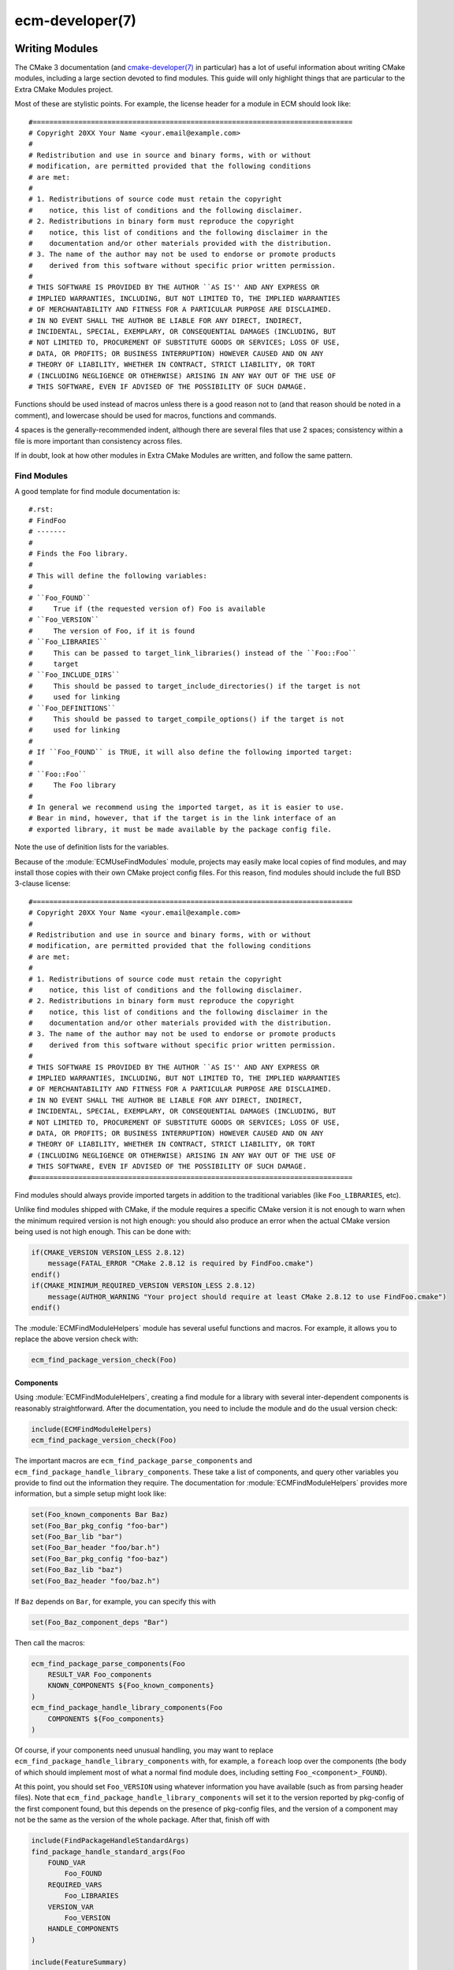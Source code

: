 .. ecm-manual-description: ECM Developer Reference

ecm-developer(7)
****************

.. only:: html or latex

   .. contents::


Writing Modules
===============

The CMake 3 documentation (and `cmake-developer(7)`_ in particular) has a lot of
useful information about writing CMake modules, including a large section
devoted to find modules. This guide will only highlight things that are
particular to the Extra CMake Modules project.

Most of these are stylistic points. For example, the license header for a module
in ECM should look like::

  #=============================================================================
  # Copyright 20XX Your Name <your.email@example.com>
  #
  # Redistribution and use in source and binary forms, with or without
  # modification, are permitted provided that the following conditions
  # are met:
  #
  # 1. Redistributions of source code must retain the copyright
  #    notice, this list of conditions and the following disclaimer.
  # 2. Redistributions in binary form must reproduce the copyright
  #    notice, this list of conditions and the following disclaimer in the
  #    documentation and/or other materials provided with the distribution.
  # 3. The name of the author may not be used to endorse or promote products
  #    derived from this software without specific prior written permission.
  #
  # THIS SOFTWARE IS PROVIDED BY THE AUTHOR ``AS IS'' AND ANY EXPRESS OR
  # IMPLIED WARRANTIES, INCLUDING, BUT NOT LIMITED TO, THE IMPLIED WARRANTIES
  # OF MERCHANTABILITY AND FITNESS FOR A PARTICULAR PURPOSE ARE DISCLAIMED.
  # IN NO EVENT SHALL THE AUTHOR BE LIABLE FOR ANY DIRECT, INDIRECT,
  # INCIDENTAL, SPECIAL, EXEMPLARY, OR CONSEQUENTIAL DAMAGES (INCLUDING, BUT
  # NOT LIMITED TO, PROCUREMENT OF SUBSTITUTE GOODS OR SERVICES; LOSS OF USE,
  # DATA, OR PROFITS; OR BUSINESS INTERRUPTION) HOWEVER CAUSED AND ON ANY
  # THEORY OF LIABILITY, WHETHER IN CONTRACT, STRICT LIABILITY, OR TORT
  # (INCLUDING NEGLIGENCE OR OTHERWISE) ARISING IN ANY WAY OUT OF THE USE OF
  # THIS SOFTWARE, EVEN IF ADVISED OF THE POSSIBILITY OF SUCH DAMAGE.

Functions should be used instead of macros unless there is a good reason not to
(and that reason should be noted in a comment), and lowercase should be used for
macros, functions and commands.

4 spaces is the generally-recommended indent, although there are several files
that use 2 spaces; consistency within a file is more important than consistency
across files.

If in doubt, look at how other modules in Extra CMake Modules are written, and
follow the same pattern.


Find Modules
------------

A good template for find module documentation is::

  #.rst:
  # FindFoo
  # -------
  #
  # Finds the Foo library.
  #
  # This will define the following variables:
  #
  # ``Foo_FOUND``
  #     True if (the requested version of) Foo is available
  # ``Foo_VERSION``
  #     The version of Foo, if it is found
  # ``Foo_LIBRARIES``
  #     This can be passed to target_link_libraries() instead of the ``Foo::Foo``
  #     target
  # ``Foo_INCLUDE_DIRS``
  #     This should be passed to target_include_directories() if the target is not
  #     used for linking
  # ``Foo_DEFINITIONS``
  #     This should be passed to target_compile_options() if the target is not
  #     used for linking
  #
  # If ``Foo_FOUND`` is TRUE, it will also define the following imported target:
  #
  # ``Foo::Foo``
  #     The Foo library
  #
  # In general we recommend using the imported target, as it is easier to use.
  # Bear in mind, however, that if the target is in the link interface of an
  # exported library, it must be made available by the package config file.

Note the use of definition lists for the variables.

Because of the :module:`ECMUseFindModules` module, projects may easily make
local copies of find modules, and may install those copies with their own CMake
project config files. For this reason, find modules should include the full BSD
3-clause license::

  #=============================================================================
  # Copyright 20XX Your Name <your.email@example.com>
  #
  # Redistribution and use in source and binary forms, with or without
  # modification, are permitted provided that the following conditions
  # are met:
  #
  # 1. Redistributions of source code must retain the copyright
  #    notice, this list of conditions and the following disclaimer.
  # 2. Redistributions in binary form must reproduce the copyright
  #    notice, this list of conditions and the following disclaimer in the
  #    documentation and/or other materials provided with the distribution.
  # 3. The name of the author may not be used to endorse or promote products
  #    derived from this software without specific prior written permission.
  #
  # THIS SOFTWARE IS PROVIDED BY THE AUTHOR ``AS IS'' AND ANY EXPRESS OR
  # IMPLIED WARRANTIES, INCLUDING, BUT NOT LIMITED TO, THE IMPLIED WARRANTIES
  # OF MERCHANTABILITY AND FITNESS FOR A PARTICULAR PURPOSE ARE DISCLAIMED.
  # IN NO EVENT SHALL THE AUTHOR BE LIABLE FOR ANY DIRECT, INDIRECT,
  # INCIDENTAL, SPECIAL, EXEMPLARY, OR CONSEQUENTIAL DAMAGES (INCLUDING, BUT
  # NOT LIMITED TO, PROCUREMENT OF SUBSTITUTE GOODS OR SERVICES; LOSS OF USE,
  # DATA, OR PROFITS; OR BUSINESS INTERRUPTION) HOWEVER CAUSED AND ON ANY
  # THEORY OF LIABILITY, WHETHER IN CONTRACT, STRICT LIABILITY, OR TORT
  # (INCLUDING NEGLIGENCE OR OTHERWISE) ARISING IN ANY WAY OUT OF THE USE OF
  # THIS SOFTWARE, EVEN IF ADVISED OF THE POSSIBILITY OF SUCH DAMAGE.
  #=============================================================================

Find modules should always provide imported targets in addition to the
traditional variables (like ``Foo_LIBRARIES``, etc).

Unlike find modules shipped with CMake, if the module requires a specific CMake
version it is not enough to warn when the minimum required version is not high
enough: you should also produce an error when the actual CMake version being
used is not high enough. This can be done with:

.. code-block:: cmake

  if(CMAKE_VERSION VERSION_LESS 2.8.12)
      message(FATAL_ERROR "CMake 2.8.12 is required by FindFoo.cmake")
  endif()
  if(CMAKE_MINIMUM_REQUIRED_VERSION VERSION_LESS 2.8.12)
      message(AUTHOR_WARNING "Your project should require at least CMake 2.8.12 to use FindFoo.cmake")
  endif()

The :module:`ECMFindModuleHelpers` module has several useful functions and
macros. For example, it allows you to replace the above version check with:

.. code-block:: cmake

  ecm_find_package_version_check(Foo)

Components
~~~~~~~~~~

Using :module:`ECMFindModuleHelpers`, creating a find module for a library with
several inter-dependent components is reasonably straightforward. After the
documentation, you need to include the module and do the usual version check:

.. code-block:: cmake

  include(ECMFindModuleHelpers)
  ecm_find_package_version_check(Foo)

The important macros are ``ecm_find_package_parse_components`` and
``ecm_find_package_handle_library_components``.  These take a list of
components, and query other variables you provide to find out the information
they require.  The documentation for :module:`ECMFindModuleHelpers` provides
more information, but a simple setup might look like:

.. code-block:: cmake

  set(Foo_known_components Bar Baz)
  set(Foo_Bar_pkg_config "foo-bar")
  set(Foo_Bar_lib "bar")
  set(Foo_Bar_header "foo/bar.h")
  set(Foo_Bar_pkg_config "foo-baz")
  set(Foo_Baz_lib "baz")
  set(Foo_Baz_header "foo/baz.h")

If ``Baz`` depends on ``Bar``, for example, you can specify this with

.. code-block:: cmake

  set(Foo_Baz_component_deps "Bar")

Then call the macros:

.. code-block:: cmake

  ecm_find_package_parse_components(Foo
      RESULT_VAR Foo_components
      KNOWN_COMPONENTS ${Foo_known_components}
  )
  ecm_find_package_handle_library_components(Foo
      COMPONENTS ${Foo_components}
  )

Of course, if your components need unusual handling, you may want to replace
``ecm_find_package_handle_library_components`` with, for example, a ``foreach``
loop over the components (the body of which should implement most of what a
normal find module does, including setting ``Foo_<component>_FOUND``).

At this point, you should set ``Foo_VERSION`` using whatever information you
have available (such as from parsing header files).  Note that
``ecm_find_package_handle_library_components`` will set it to the version
reported by pkg-config of the first component found, but this depends on the
presence of pkg-config files, and the version of a component may not be the same
as the version of the whole package.  After that, finish off with

.. code-block:: cmake

  include(FindPackageHandleStandardArgs)
  find_package_handle_standard_args(Foo
      FOUND_VAR
          Foo_FOUND
      REQUIRED_VARS
          Foo_LIBRARIES
      VERSION_VAR
          Foo_VERSION
      HANDLE_COMPONENTS
  )

  include(FeatureSummary)
  set_package_properties(Foo PROPERTIES
      URL "https://www.foo.example.com/"
      DESCRIPTION "A library for doing useful things")


Submitting Modules
==================

Proposed new modules should be submitted using the `KDE Review Board instance`_,
and be assigned to the ``buildsystem`` and ``extracmakemodules`` groups.  You
should be able to point to two separate projects that will make use of the
module.

The mailing list can be found at
https://mail.kde.org/mailman/listinfo/kde-buildsystem\ .


.. _KDE Review Board instance: https://git.reviewboard.kde.org/
.. _cmake-developer(7): https://www.cmake.org/cmake/help/git-master/manual/cmake-developer.7.html
